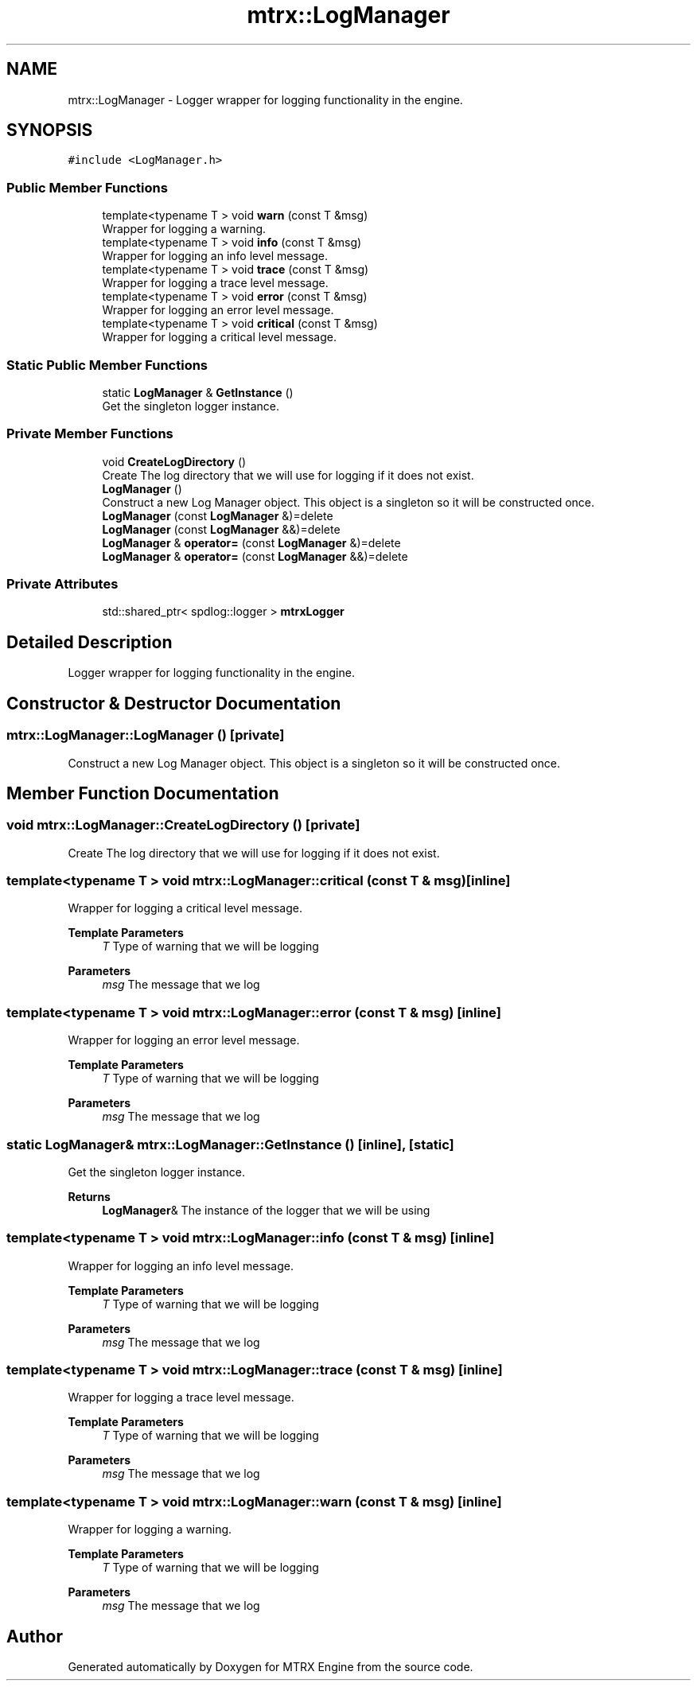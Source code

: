 .TH "mtrx::LogManager" 3 "Sat Dec 7 2019" "MTRX Engine" \" -*- nroff -*-
.ad l
.nh
.SH NAME
mtrx::LogManager \- Logger wrapper for logging functionality in the engine\&.  

.SH SYNOPSIS
.br
.PP
.PP
\fC#include <LogManager\&.h>\fP
.SS "Public Member Functions"

.in +1c
.ti -1c
.RI "template<typename T > void \fBwarn\fP (const T &msg)"
.br
.RI "Wrapper for logging a warning\&. "
.ti -1c
.RI "template<typename T > void \fBinfo\fP (const T &msg)"
.br
.RI "Wrapper for logging an info level message\&. "
.ti -1c
.RI "template<typename T > void \fBtrace\fP (const T &msg)"
.br
.RI "Wrapper for logging a trace level message\&. "
.ti -1c
.RI "template<typename T > void \fBerror\fP (const T &msg)"
.br
.RI "Wrapper for logging an error level message\&. "
.ti -1c
.RI "template<typename T > void \fBcritical\fP (const T &msg)"
.br
.RI "Wrapper for logging a critical level message\&. "
.in -1c
.SS "Static Public Member Functions"

.in +1c
.ti -1c
.RI "static \fBLogManager\fP & \fBGetInstance\fP ()"
.br
.RI "Get the singleton logger instance\&. "
.in -1c
.SS "Private Member Functions"

.in +1c
.ti -1c
.RI "void \fBCreateLogDirectory\fP ()"
.br
.RI "Create The log directory that we will use for logging if it does not exist\&. "
.ti -1c
.RI "\fBLogManager\fP ()"
.br
.RI "Construct a new Log Manager object\&. This object is a singleton so it will be constructed once\&. "
.ti -1c
.RI "\fBLogManager\fP (const \fBLogManager\fP &)=delete"
.br
.ti -1c
.RI "\fBLogManager\fP (const \fBLogManager\fP &&)=delete"
.br
.ti -1c
.RI "\fBLogManager\fP & \fBoperator=\fP (const \fBLogManager\fP &)=delete"
.br
.ti -1c
.RI "\fBLogManager\fP & \fBoperator=\fP (const \fBLogManager\fP &&)=delete"
.br
.in -1c
.SS "Private Attributes"

.in +1c
.ti -1c
.RI "std::shared_ptr< spdlog::logger > \fBmtrxLogger\fP"
.br
.in -1c
.SH "Detailed Description"
.PP 
Logger wrapper for logging functionality in the engine\&. 


.SH "Constructor & Destructor Documentation"
.PP 
.SS "mtrx::LogManager::LogManager ()\fC [private]\fP"

.PP
Construct a new Log Manager object\&. This object is a singleton so it will be constructed once\&. 
.SH "Member Function Documentation"
.PP 
.SS "void mtrx::LogManager::CreateLogDirectory ()\fC [private]\fP"

.PP
Create The log directory that we will use for logging if it does not exist\&. 
.SS "template<typename T > void mtrx::LogManager::critical (const T & msg)\fC [inline]\fP"

.PP
Wrapper for logging a critical level message\&. 
.PP
\fBTemplate Parameters\fP
.RS 4
\fIT\fP Type of warning that we will be logging 
.RE
.PP
\fBParameters\fP
.RS 4
\fImsg\fP The message that we log 
.RE
.PP

.SS "template<typename T > void mtrx::LogManager::error (const T & msg)\fC [inline]\fP"

.PP
Wrapper for logging an error level message\&. 
.PP
\fBTemplate Parameters\fP
.RS 4
\fIT\fP Type of warning that we will be logging 
.RE
.PP
\fBParameters\fP
.RS 4
\fImsg\fP The message that we log 
.RE
.PP

.SS "static \fBLogManager\fP& mtrx::LogManager::GetInstance ()\fC [inline]\fP, \fC [static]\fP"

.PP
Get the singleton logger instance\&. 
.PP
\fBReturns\fP
.RS 4
\fBLogManager\fP& The instance of the logger that we will be using 
.RE
.PP

.SS "template<typename T > void mtrx::LogManager::info (const T & msg)\fC [inline]\fP"

.PP
Wrapper for logging an info level message\&. 
.PP
\fBTemplate Parameters\fP
.RS 4
\fIT\fP Type of warning that we will be logging 
.RE
.PP
\fBParameters\fP
.RS 4
\fImsg\fP The message that we log 
.RE
.PP

.SS "template<typename T > void mtrx::LogManager::trace (const T & msg)\fC [inline]\fP"

.PP
Wrapper for logging a trace level message\&. 
.PP
\fBTemplate Parameters\fP
.RS 4
\fIT\fP Type of warning that we will be logging 
.RE
.PP
\fBParameters\fP
.RS 4
\fImsg\fP The message that we log 
.RE
.PP

.SS "template<typename T > void mtrx::LogManager::warn (const T & msg)\fC [inline]\fP"

.PP
Wrapper for logging a warning\&. 
.PP
\fBTemplate Parameters\fP
.RS 4
\fIT\fP Type of warning that we will be logging 
.RE
.PP
\fBParameters\fP
.RS 4
\fImsg\fP The message that we log 
.RE
.PP


.SH "Author"
.PP 
Generated automatically by Doxygen for MTRX Engine from the source code\&.
